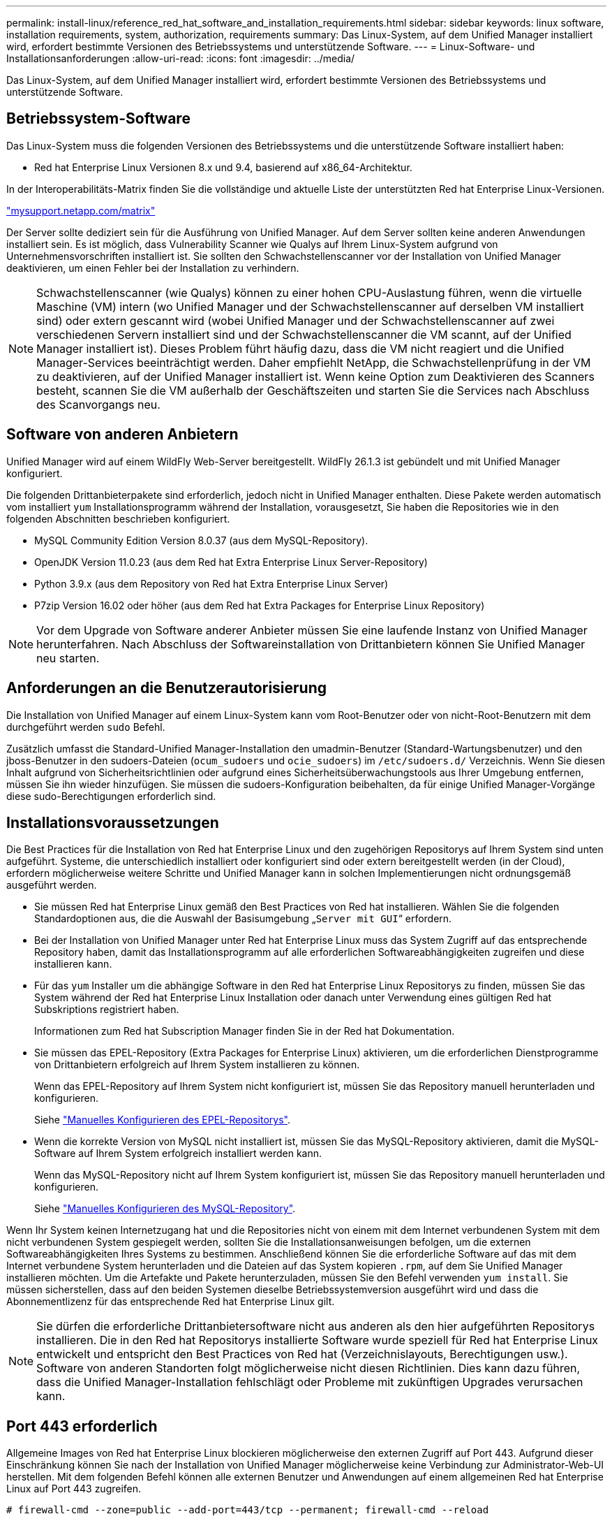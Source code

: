 ---
permalink: install-linux/reference_red_hat_software_and_installation_requirements.html 
sidebar: sidebar 
keywords: linux software, installation requirements, system, authorization,  requirements 
summary: Das Linux-System, auf dem Unified Manager installiert wird, erfordert bestimmte Versionen des Betriebssystems und unterstützende Software. 
---
= Linux-Software- und Installationsanforderungen
:allow-uri-read: 
:icons: font
:imagesdir: ../media/


[role="lead"]
Das Linux-System, auf dem Unified Manager installiert wird, erfordert bestimmte Versionen des Betriebssystems und unterstützende Software.



== Betriebssystem-Software

Das Linux-System muss die folgenden Versionen des Betriebssystems und die unterstützende Software installiert haben:

* Red hat Enterprise Linux Versionen 8.x und 9.4, basierend auf x86_64-Architektur.


In der Interoperabilitäts-Matrix finden Sie die vollständige und aktuelle Liste der unterstützten Red hat Enterprise Linux-Versionen.

http://mysupport.netapp.com/matrix["mysupport.netapp.com/matrix"^]

Der Server sollte dediziert sein für die Ausführung von Unified Manager. Auf dem Server sollten keine anderen Anwendungen installiert sein. Es ist möglich, dass Vulnerability Scanner wie Qualys auf Ihrem Linux-System aufgrund von Unternehmensvorschriften installiert ist. Sie sollten den Schwachstellenscanner vor der Installation von Unified Manager deaktivieren, um einen Fehler bei der Installation zu verhindern.


NOTE: Schwachstellenscanner (wie Qualys) können zu einer hohen CPU-Auslastung führen, wenn die virtuelle Maschine (VM) intern (wo Unified Manager und der Schwachstellenscanner auf derselben VM installiert sind) oder extern gescannt wird (wobei Unified Manager und der Schwachstellenscanner auf zwei verschiedenen Servern installiert sind und der Schwachstellenscanner die VM scannt, auf der Unified Manager installiert ist). Dieses Problem führt häufig dazu, dass die VM nicht reagiert und die Unified Manager-Services beeinträchtigt werden. Daher empfiehlt NetApp, die Schwachstellenprüfung in der VM zu deaktivieren, auf der Unified Manager installiert ist. Wenn keine Option zum Deaktivieren des Scanners besteht, scannen Sie die VM außerhalb der Geschäftszeiten und starten Sie die Services nach Abschluss des Scanvorgangs neu.



== Software von anderen Anbietern

Unified Manager wird auf einem WildFly Web-Server bereitgestellt. WildFly 26.1.3 ist gebündelt und mit Unified Manager konfiguriert.

Die folgenden Drittanbieterpakete sind erforderlich, jedoch nicht in Unified Manager enthalten. Diese Pakete werden automatisch vom installiert `yum` Installationsprogramm während der Installation, vorausgesetzt, Sie haben die Repositories wie in den folgenden Abschnitten beschrieben konfiguriert.

* MySQL Community Edition Version 8.0.37 (aus dem MySQL-Repository).
* OpenJDK Version 11.0.23 (aus dem Red hat Extra Enterprise Linux Server-Repository)
* Python 3.9.x (aus dem Repository von Red hat Extra Enterprise Linux Server)
* P7zip Version 16.02 oder höher (aus dem Red hat Extra Packages for Enterprise Linux Repository)


[NOTE]
====
Vor dem Upgrade von Software anderer Anbieter müssen Sie eine laufende Instanz von Unified Manager herunterfahren. Nach Abschluss der Softwareinstallation von Drittanbietern können Sie Unified Manager neu starten.

====


== Anforderungen an die Benutzerautorisierung

Die Installation von Unified Manager auf einem Linux-System kann vom Root-Benutzer oder von nicht-Root-Benutzern mit dem durchgeführt werden `sudo` Befehl.

Zusätzlich umfasst die Standard-Unified Manager-Installation den umadmin-Benutzer (Standard-Wartungsbenutzer) und den jboss-Benutzer in den sudoers-Dateien (`ocum_sudoers` und `ocie_sudoers`) im `/etc/sudoers.d/` Verzeichnis. Wenn Sie diesen Inhalt aufgrund von Sicherheitsrichtlinien oder aufgrund eines Sicherheitsüberwachungstools aus Ihrer Umgebung entfernen, müssen Sie ihn wieder hinzufügen. Sie müssen die sudoers-Konfiguration beibehalten, da für einige Unified Manager-Vorgänge diese sudo-Berechtigungen erforderlich sind.



== Installationsvoraussetzungen

Die Best Practices für die Installation von Red hat Enterprise Linux und den zugehörigen Repositorys auf Ihrem System sind unten aufgeführt. Systeme, die unterschiedlich installiert oder konfiguriert sind oder extern bereitgestellt werden (in der Cloud), erfordern möglicherweise weitere Schritte und Unified Manager kann in solchen Implementierungen nicht ordnungsgemäß ausgeführt werden.

* Sie müssen Red hat Enterprise Linux gemäß den Best Practices von Red hat installieren. Wählen Sie die folgenden Standardoptionen aus, die die Auswahl der Basisumgebung „`Server mit GUI`“ erfordern.
* Bei der Installation von Unified Manager unter Red hat Enterprise Linux muss das System Zugriff auf das entsprechende Repository haben, damit das Installationsprogramm auf alle erforderlichen Softwareabhängigkeiten zugreifen und diese installieren kann.
* Für das `yum` Installer um die abhängige Software in den Red hat Enterprise Linux Repositorys zu finden, müssen Sie das System während der Red hat Enterprise Linux Installation oder danach unter Verwendung eines gültigen Red hat Subskriptions registriert haben.
+
Informationen zum Red hat Subscription Manager finden Sie in der Red hat Dokumentation.

* Sie müssen das EPEL-Repository (Extra Packages for Enterprise Linux) aktivieren, um die erforderlichen Dienstprogramme von Drittanbietern erfolgreich auf Ihrem System installieren zu können.
+
Wenn das EPEL-Repository auf Ihrem System nicht konfiguriert ist, müssen Sie das Repository manuell herunterladen und konfigurieren.

+
Siehe link:task_manually_configure_epel_repository.html["Manuelles Konfigurieren des EPEL-Repositorys"].

* Wenn die korrekte Version von MySQL nicht installiert ist, müssen Sie das MySQL-Repository aktivieren, damit die MySQL-Software auf Ihrem System erfolgreich installiert werden kann.
+
Wenn das MySQL-Repository nicht auf Ihrem System konfiguriert ist, müssen Sie das Repository manuell herunterladen und konfigurieren.

+
Siehe link:task_manually_configure_mysql_repository.html["Manuelles Konfigurieren des MySQL-Repository"].



Wenn Ihr System keinen Internetzugang hat und die Repositories nicht von einem mit dem Internet verbundenen System mit dem nicht verbundenen System gespiegelt werden, sollten Sie die Installationsanweisungen befolgen, um die externen Softwareabhängigkeiten Ihres Systems zu bestimmen. Anschließend können Sie die erforderliche Software auf das mit dem Internet verbundene System herunterladen und die Dateien auf das System kopieren `.rpm`, auf dem Sie Unified Manager installieren möchten. Um die Artefakte und Pakete herunterzuladen, müssen Sie den Befehl verwenden `yum install`. Sie müssen sicherstellen, dass auf den beiden Systemen dieselbe Betriebssystemversion ausgeführt wird und dass die Abonnementlizenz für das entsprechende Red hat Enterprise Linux gilt.

[NOTE]
====
Sie dürfen die erforderliche Drittanbietersoftware nicht aus anderen als den hier aufgeführten Repositorys installieren. Die in den Red hat Repositorys installierte Software wurde speziell für Red hat Enterprise Linux entwickelt und entspricht den Best Practices von Red hat (Verzeichnislayouts, Berechtigungen usw.). Software von anderen Standorten folgt möglicherweise nicht diesen Richtlinien. Dies kann dazu führen, dass die Unified Manager-Installation fehlschlägt oder Probleme mit zukünftigen Upgrades verursachen kann.

====


== Port 443 erforderlich

Allgemeine Images von Red hat Enterprise Linux blockieren möglicherweise den externen Zugriff auf Port 443. Aufgrund dieser Einschränkung können Sie nach der Installation von Unified Manager möglicherweise keine Verbindung zur Administrator-Web-UI herstellen. Mit dem folgenden Befehl können alle externen Benutzer und Anwendungen auf einem allgemeinen Red hat Enterprise Linux auf Port 443 zugreifen.

`# firewall-cmd --zone=public --add-port=443/tcp --permanent; firewall-cmd --reload`

Sie müssen Red hat Enterprise Linux mit der Basisumgebung „`Server with GUI`“ installieren. Er stellt die Befehle bereit, die von der Installationsanleitung für Unified Manager verwendet werden. Bei anderen Basisumgebungen müssen Sie möglicherweise zusätzliche Befehle installieren, um die Installation zu validieren oder abzuschließen. Wenn das `firewall-cmd` auf Ihrem System nicht verfügbar ist, müssen Sie es mit dem folgenden Befehl installieren:

`# sudo yum install firewalld`

Wenden Sie sich an Ihre IT-Abteilung, bevor Sie die Befehle ausführen, um zu prüfen, ob Ihre Sicherheitsrichtlinien ein anderes Verfahren erfordern.

[NOTE]
====
THP (Transparent Huge Pages) sollte auf Red hat Systemen deaktiviert werden. Wenn diese Option aktiviert ist, kann dies dazu führen, dass Unified Manager heruntergefahren wird, wenn bestimmte Prozesse zu viel Arbeitsspeicher in Anspruch nehmen und beendet werden.

====